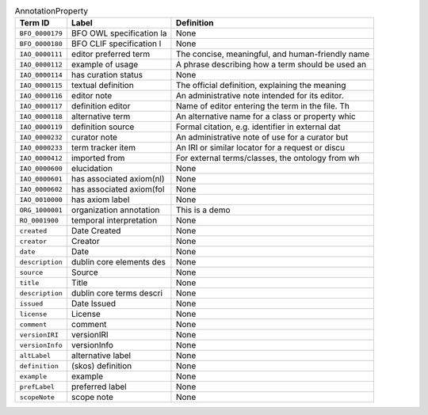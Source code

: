 
.. _Table AnnotationProperty:

.. table:: AnnotationProperty

    ===================  ========================  ================================================
    Term ID              Label                     Definition
    ===================  ========================  ================================================
    ``BFO_0000179``      BFO OWL specification la  None
    ``BFO_0000180``      BFO CLIF specification l  None
    ``IAO_0000111``      editor preferred term     The concise, meaningful, and human-friendly name
    ``IAO_0000112``      example of usage          A phrase describing how a term should be used an
    ``IAO_0000114``      has curation status       None
    ``IAO_0000115``      textual definition        The official definition, explaining the meaning 
    ``IAO_0000116``      editor note               An administrative note intended for its editor. 
    ``IAO_0000117``      definition editor         Name of editor entering the term in the file. Th
    ``IAO_0000118``      alternative term          An alternative name for a class or property whic
    ``IAO_0000119``      definition source         Formal citation, e.g. identifier in external dat
    ``IAO_0000232``      curator note              An administrative note of use for a curator but 
    ``IAO_0000233``      term tracker item         An IRI or similar locator for a request or discu
    ``IAO_0000412``      imported from             For external terms/classes, the ontology from wh
    ``IAO_0000600``      elucidation               None
    ``IAO_0000601``      has associated axiom(nl)  None
    ``IAO_0000602``      has associated axiom(fol  None
    ``IAO_0010000``      has axiom label           None
    ``ORG_1000001``      organization annotation   This is a demo
    ``RO_0001900``       temporal interpretation   None
    ``created``          Date Created              None
    ``creator``          Creator                   None
    ``date``             Date                      None
    ``description``      dublin core elements des  None
    ``source``           Source                    None
    ``title``            Title                     None
    ``description``      dublin core terms descri  None
    ``issued``           Date Issued               None
    ``license``          License                   None
    ``comment``          comment                   None
    ``versionIRI``       versionIRI                None
    ``versionInfo``      versionInfo               None
    ``altLabel``         alternative label         None
    ``definition``       (skos) definition         None
    ``example``          example                   None
    ``prefLabel``        preferred label           None
    ``scopeNote``        scope note                None
    ===================  ========================  ================================================
